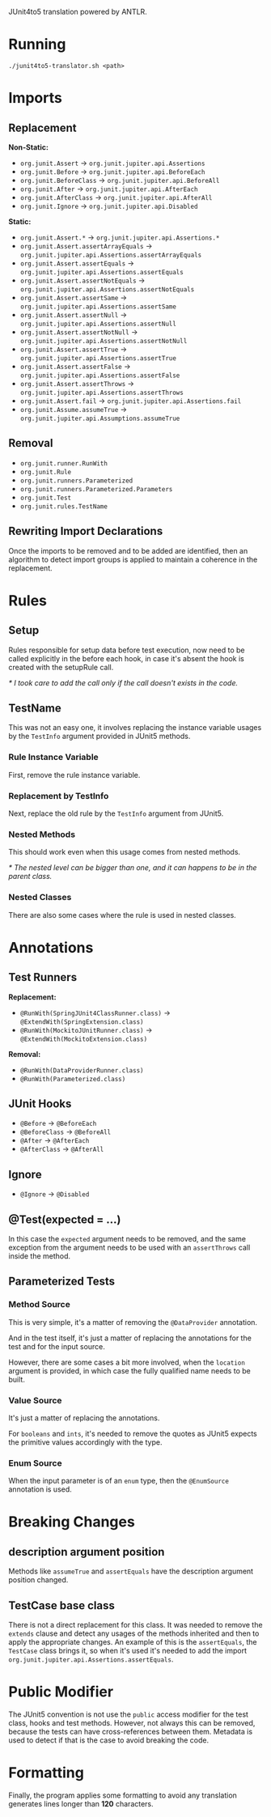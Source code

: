 JUnit4to5 translation powered by ANTLR.

* Running

#+begin_src shell
  ./junit4to5-translator.sh <path>
#+end_src

* Imports
** Replacement

*Non-Static:*
- ~org.junit.Assert~ -> =org.junit.jupiter.api.Assertions=
- ~org.junit.Before~ -> =org.junit.jupiter.api.BeforeEach=
- ~org.junit.BeforeClass~ -> =org.junit.jupiter.api.BeforeAll=
- ~org.junit.After~ -> =org.junit.jupiter.api.AfterEach=
- ~org.junit.AfterClass~ -> =org.junit.jupiter.api.AfterAll=
- ~org.junit.Ignore~ -> =org.junit.jupiter.api.Disabled=

*Static:*
- ~org.junit.Assert.*~ -> =org.junit.jupiter.api.Assertions.*=
- ~org.junit.Assert.assertArrayEquals~ -> =org.junit.jupiter.api.Assertions.assertArrayEquals=
- ~org.junit.Assert.assertEquals~ -> =org.junit.jupiter.api.Assertions.assertEquals=
- ~org.junit.Assert.assertNotEquals~ -> =org.junit.jupiter.api.Assertions.assertNotEquals=
- ~org.junit.Assert.assertSame~ -> =org.junit.jupiter.api.Assertions.assertSame=
- ~org.junit.Assert.assertNull~ -> =org.junit.jupiter.api.Assertions.assertNull=
- ~org.junit.Assert.assertNotNull~ -> =org.junit.jupiter.api.Assertions.assertNotNull=
- ~org.junit.Assert.assertTrue~ -> =org.junit.jupiter.api.Assertions.assertTrue=
- ~org.junit.Assert.assertFalse~ -> =org.junit.jupiter.api.Assertions.assertFalse=
- ~org.junit.Assert.assertThrows~ -> =org.junit.jupiter.api.Assertions.assertThrows=
- ~org.junit.Assert.fail~ -> =org.junit.jupiter.api.Assertions.fail=
- ~org.junit.Assume.assumeTrue~ -> =org.junit.jupiter.api.Assumptions.assumeTrue=

** Removal

- ~org.junit.runner.RunWith~
- ~org.junit.Rule~
- ~org.junit.runners.Parameterized~
- ~org.junit.runners.Parameterized.Parameters~
- ~org.junit.Test~
- ~org.junit.rules.TestName~

** Rewriting Import Declarations

Once the imports to be removed and to be added are identified, then an algorithm to detect import groups is applied to maintain a coherence in the replacement.

* Rules
** Setup

Rules responsible for setup data before test execution, now need to be called explicitly in the before each hook, in case it's absent the hook is created with the setupRule call.

/* I took care to add the call only if the call doesn't exists in the code./

** TestName

This was not an easy one, it involves replacing the instance variable usages by the =TestInfo= argument provided in JUnit5 methods.

*** Rule Instance Variable

First, remove the rule instance variable.

*** Replacement by TestInfo

Next, replace the old rule by the =TestInfo= argument from JUnit5.
  
*** Nested Methods

This should work even when this usage comes from nested methods.

/* The nested level can be bigger than one, and it can happens to be in the parent class./

*** Nested Classes

There are also some cases where the rule is used in nested classes.

* Annotations
** Test Runners

*Replacement:*
- ~@RunWith(SpringJUnit4ClassRunner.class)~ -> =@ExtendWith(SpringExtension.class)=
- ~@RunWith(MockitoJUnitRunner.class)~ -> =@ExtendWith(MockitoExtension.class)=
  
*Removal:*
- ~@RunWith(DataProviderRunner.class)~
- ~@RunWith(Parameterized.class)~
  
** JUnit Hooks

- ~@Before~ -> =@BeforeEach=
- ~@BeforeClass~ -> =@BeforeAll=
- ~@After~ -> =@AfterEach=
- ~@AfterClass~ -> =@AfterAll=
  
** Ignore

- ~@Ignore~ -> =@Disabled=
  
** @Test(expected = ...)

In this case the =expected= argument needs to be removed, and the same exception from the argument needs to be used with an =assertThrows= call inside the method.

** Parameterized Tests
*** Method Source

This is very simple, it's a matter of removing the =@DataProvider= annotation.

And in the test itself, it's just a matter of replacing the annotations for the test and for the input source.

However, there are some cases a bit more involved, when the =location= argument is provided, in which case the fully qualified name needs to be built.

*** Value Source

It's just a matter of replacing the annotations.

For =booleans= and =ints=, it's needed to remove the quotes as JUnit5 expects the primitive values accordingly with the type.

*** Enum Source

When the input parameter is of an =enum= type, then the =@EnumSource= annotation is used.

* Breaking Changes
** description argument position

Methods like =assumeTrue= and =assertEquals= have the description argument position changed.

** TestCase base class

There is not a direct replacement for this class. It was needed to remove the =extends= clause and detect any usages of the methods inherited and then to apply the appropriate changes. An example of this is the =assertEquals=, the =TestCase= class brings it, so when it's used it's needed to add the import =org.junit.jupiter.api.Assertions.assertEquals=.

* Public Modifier

The JUnit5 convention is not use the =public= access modifier for the test class, hooks and test methods. However, not always this can be removed, because the tests can have cross-references between them. Metadata is used to detect if that is the case to avoid breaking the code.

* Formatting

Finally, the program applies some formatting to avoid any translation generates lines longer than *120* characters.
